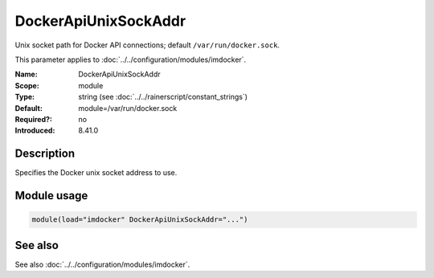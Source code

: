 .. _param-imdocker-dockerapiunixsockaddr:
.. _imdocker.parameter.module.dockerapiunixsockaddr:

DockerApiUnixSockAddr
=====================

.. index::
   single: imdocker; DockerApiUnixSockAddr
   single: DockerApiUnixSockAddr

.. summary-start

Unix socket path for Docker API connections; default ``/var/run/docker.sock``.

.. summary-end

This parameter applies to :doc:`../../configuration/modules/imdocker`.

:Name: DockerApiUnixSockAddr
:Scope: module
:Type: string (see :doc:`../../rainerscript/constant_strings`)
:Default: module=/var/run/docker.sock
:Required?: no
:Introduced: 8.41.0

Description
-----------
Specifies the Docker unix socket address to use.

Module usage
------------
.. _param-imdocker-module-dockerapiunixsockaddr:
.. _imdocker.parameter.module.dockerapiunixsockaddr-usage:

.. code-block:: rsyslog

   module(load="imdocker" DockerApiUnixSockAddr="...")

See also
--------
See also :doc:`../../configuration/modules/imdocker`.


